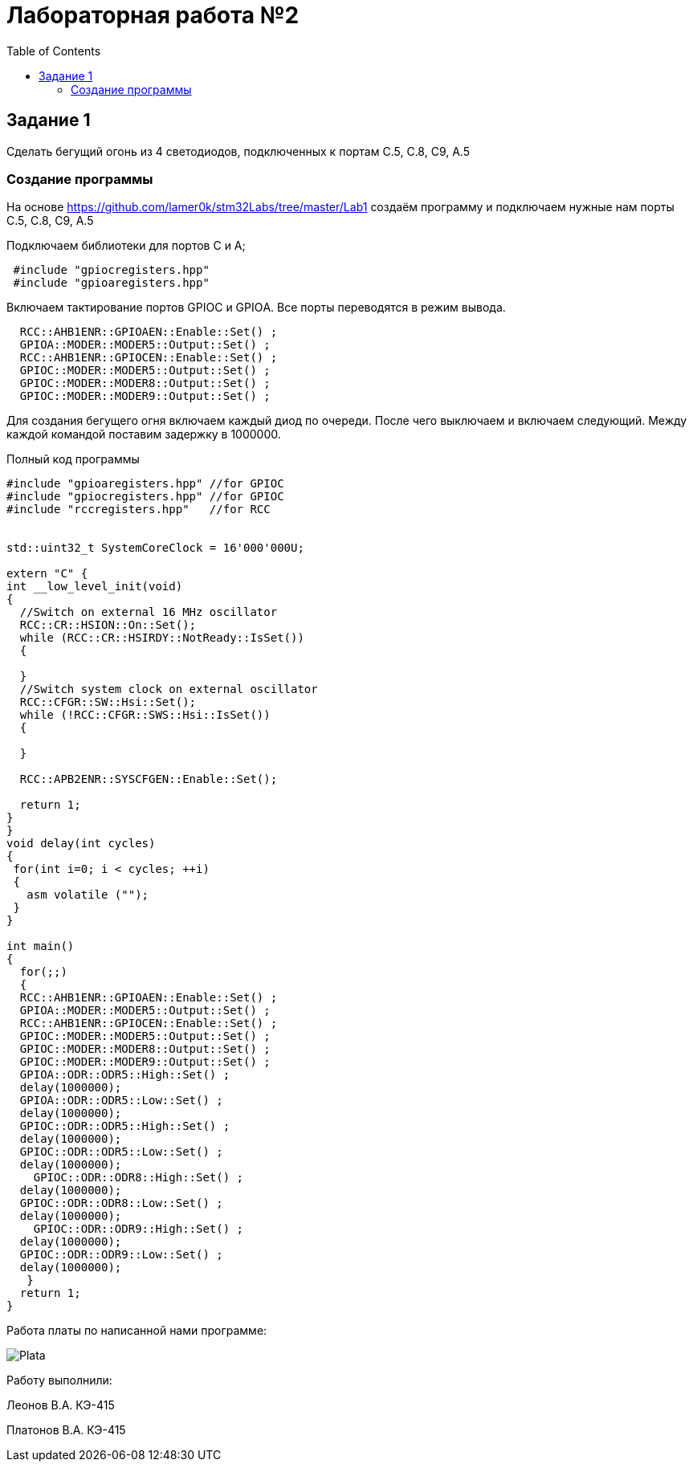 :imagesdir: images
:figure-caption: Рисунок
:toc: Оглавление

= Лабораторная работа №2

== Задание 1
Сделать бегущий огонь из 4 светодиодов, подключенных к портам C.5, C.8, C9, A.5

=== Создание программы

На основе  https://github.com/lamer0k/stm32Labs/tree/master/Lab1 создаём программу и подключаем нужные нам порты C.5, C.8, C9, A.5

Подключаем библиотеки для портов С и А;

[source, cpp, linenums]

----
 #include "gpioсregisters.hpp"
 #include "gpioaregisters.hpp"
----

Включаем тактирование портов GPIOС и GPIOА. Все порты переводятся в режим вывода.

[source, cpp, linenums]

----
  RCC::AHB1ENR::GPIOAEN::Enable::Set() ;
  GPIOA::MODER::MODER5::Output::Set() ;
  RCC::AHB1ENR::GPIOCEN::Enable::Set() ;
  GPIOC::MODER::MODER5::Output::Set() ;
  GPIOC::MODER::MODER8::Output::Set() ;
  GPIOC::MODER::MODER9::Output::Set() ;
----

Для создания бегущего огня включаем каждый диод по очереди. После чего выключаем и включаем следующий.
Между каждой командой поставим задержку в 1000000.

.Полный код программы
[source, cpp, linenums]

----
#include "gpioaregisters.hpp" //for GPIOC
#include "gpiocregisters.hpp" //for GPIOC
#include "rccregisters.hpp"   //for RCC


std::uint32_t SystemCoreClock = 16'000'000U;

extern "C" {
int __low_level_init(void)
{
  //Switch on external 16 MHz oscillator
  RCC::CR::HSION::On::Set();
  while (RCC::CR::HSIRDY::NotReady::IsSet())
  {

  }
  //Switch system clock on external oscillator
  RCC::CFGR::SW::Hsi::Set();
  while (!RCC::CFGR::SWS::Hsi::IsSet())
  {

  }

  RCC::APB2ENR::SYSCFGEN::Enable::Set();

  return 1;
}
}
void delay(int cycles)
{
 for(int i=0; i < cycles; ++i)
 {
   asm volatile ("");
 }
}

int main()
{
  for(;;)
  {
  RCC::AHB1ENR::GPIOAEN::Enable::Set() ;
  GPIOA::MODER::MODER5::Output::Set() ;
  RCC::AHB1ENR::GPIOCEN::Enable::Set() ;
  GPIOC::MODER::MODER5::Output::Set() ;
  GPIOC::MODER::MODER8::Output::Set() ;
  GPIOC::MODER::MODER9::Output::Set() ;
  GPIOA::ODR::ODR5::High::Set() ;
  delay(1000000);
  GPIOA::ODR::ODR5::Low::Set() ;
  delay(1000000);
  GPIOC::ODR::ODR5::High::Set() ;
  delay(1000000);
  GPIOC::ODR::ODR5::Low::Set() ;
  delay(1000000);
    GPIOC::ODR::ODR8::High::Set() ;
  delay(1000000);
  GPIOC::ODR::ODR8::Low::Set() ;
  delay(1000000);
    GPIOC::ODR::ODR9::High::Set() ;
  delay(1000000);
  GPIOC::ODR::ODR9::Low::Set() ;
  delay(1000000);
   }
  return 1;
}
----

Работа платы по написанной нами программе:

image::Plata.gif[]

Работу выполнили:

Леонов В.А. КЭ-415

Платонов В.А. КЭ-415
